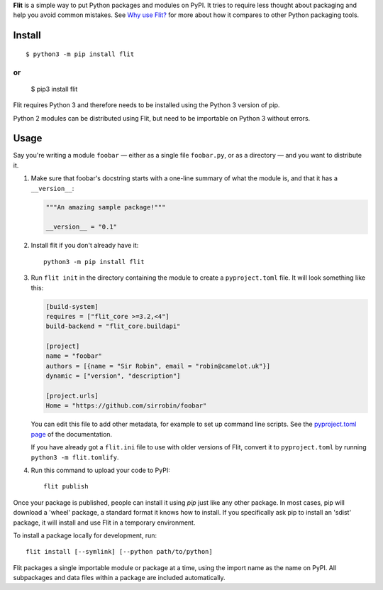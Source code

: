 **Flit** is a simple way to put Python packages and modules on PyPI.
It tries to require less thought about packaging and help you avoid common
mistakes.
See `Why use Flit? <https://flit.readthedocs.io/en/latest/rationale.html>`_ for
more about how it compares to other Python packaging tools.

Install
-------

::

    $ python3 -m pip install flit
or
::
    
    $ pip3 install flit

Flit requires Python 3 and therefore needs to be installed using the Python 3
version of pip.

Python 2 modules can be distributed using Flit, but need to be importable on
Python 3 without errors.

Usage
-----

Say you're writing a module ``foobar`` — either as a single file ``foobar.py``,
or as a directory — and you want to distribute it.

1. Make sure that foobar's docstring starts with a one-line summary of what
   the module is, and that it has a ``__version__``:

   .. code-block:: python

       """An amazing sample package!"""

       __version__ = "0.1"

2. Install flit if you don't already have it::

       python3 -m pip install flit

3. Run ``flit init`` in the directory containing the module to create a
   ``pyproject.toml`` file. It will look something like this:

   .. code-block:: ini

       [build-system]
       requires = ["flit_core >=3.2,<4"]
       build-backend = "flit_core.buildapi"

       [project]
       name = "foobar"
       authors = [{name = "Sir Robin", email = "robin@camelot.uk"}]
       dynamic = ["version", "description"]

       [project.urls]
       Home = "https://github.com/sirrobin/foobar"

   You can edit this file to add other metadata, for example to set up
   command line scripts. See the
   `pyproject.toml page <https://flit.readthedocs.io/en/latest/pyproject_toml.html#scripts-section>`_
   of the documentation.

   If you have already got a ``flit.ini`` file to use with older versions of
   Flit, convert it to ``pyproject.toml`` by running ``python3 -m flit.tomlify``.

4. Run this command to upload your code to PyPI::

       flit publish

Once your package is published, people can install it using *pip* just like
any other package. In most cases, pip will download a 'wheel' package, a
standard format it knows how to install. If you specifically ask pip to install
an 'sdist' package, it will install and use Flit in a temporary environment.


To install a package locally for development, run::

    flit install [--symlink] [--python path/to/python]

Flit packages a single importable module or package at a time, using the import
name as the name on PyPI. All subpackages and data files within a package are
included automatically.
